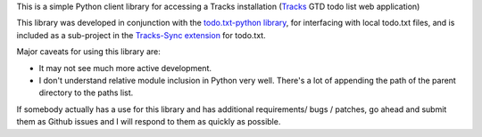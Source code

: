 This is a simple Python client library for accessing a Tracks installation
(`Tracks <https://github.com/TracksApp/tracks>`_ GTD todo list web application)

This library was developed in conjunction with the `todo.txt-python library <https://github.com/tristil/todo.txt-python>`_,
for interfacing with local todo.txt files, and is included as a sub-project in the 
`Tracks-Sync extension <https://github.com/tristil/Todo.txt-Tracks-Sync>`_ for todo.txt.

Major caveats for using this library are:

* It may not see much more active development.
* I don't understand relative module inclusion in Python very well. There's a
  lot of appending the path of the parent directory to the paths list.

If somebody actually has a use for this library and has additional
requirements/ bugs / patches, go ahead and submit them as Github issues and I
will respond to them as quickly as possible.
